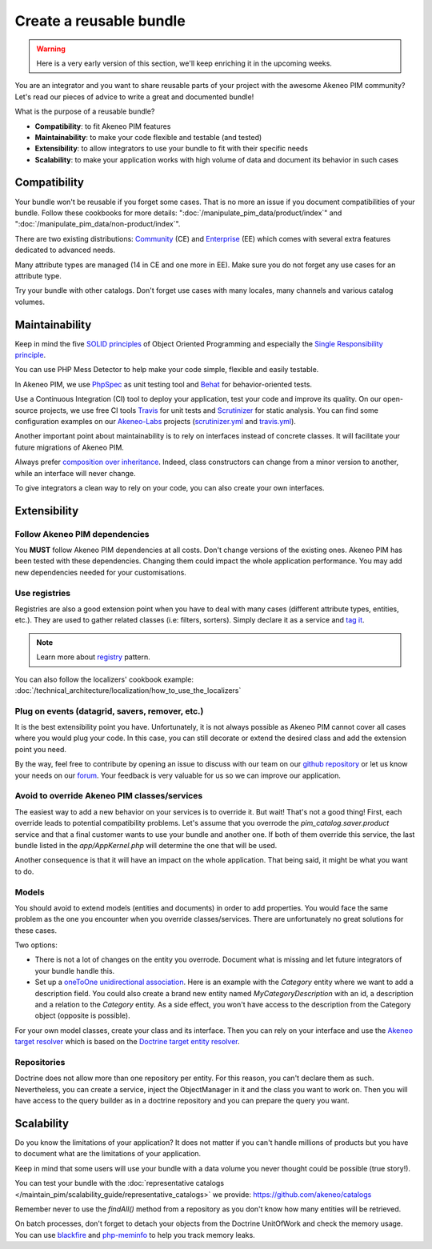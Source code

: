 Create a reusable bundle
========================

.. warning::

    Here is a very early version of this section, we'll keep enriching it in the upcoming weeks.

You are an integrator and you want to share reusable parts of your project with the awesome Akeneo PIM community?
Let's read our pieces of advice to write a great and documented bundle!


What is the purpose of a reusable bundle?

* **Compatibility**: to fit Akeneo PIM features
* **Maintainability**: to make your code flexible and testable (and tested)
* **Extensibility**: to allow integrators to use your bundle to fit with their specific needs
* **Scalability**: to make your application works with high volume of data and document its behavior in such cases


Compatibility
-------------

Your bundle won't be reusable if you forget some cases. That is no more an issue if you document compatibilities of your bundle.
Follow these cookbooks for more details: ":doc:`/manipulate_pim_data/product/index`" and ":doc:`/manipulate_pim_data/non-product/index`".

There are two existing distributions: `Community`_ (CE) and `Enterprise`_ (EE) which comes with several extra features dedicated to advanced needs.

Many attribute types are managed (14 in CE and one more in EE). Make sure you do not forget any use cases for an attribute type.

Try your bundle with other catalogs. Don't forget use cases with many locales, many channels and various catalog volumes.

.. _Community: https://github.com/akeneo/pim-community-standard
.. _Enterprise: https://www.akeneo.com/enterprise-edition/
.. _data generator bundle: https://github.com/akeneo-labs/DataGeneratorBundle


Maintainability
---------------

Keep in mind the five `SOLID principles`_ of Object Oriented Programming and especially the `Single Responsibility principle`_.

You can use PHP Mess Detector to help make your code simple, flexible and easily testable.

In Akeneo PIM, we use `PhpSpec`_ as unit testing tool and `Behat`_ for behavior-oriented tests.

Use a Continuous Integration (CI) tool to deploy your application, test your code and improve its quality.
On our open-source projects, we use free CI tools `Travis`_ for unit tests and `Scrutinizer`_ for static analysis.
You can find some configuration examples on our `Akeneo-Labs`_ projects (`scrutinizer.yml`_ and `travis.yml`_).

.. _Single Responsibility principle: https://en.wikipedia.org/wiki/Single_responsibility_principle
.. _SOLID principles: https://en.wikipedia.org/wiki/SOLID_(object-oriented_design)
.. _PHPMD: https://github.com/phpmd/phpmd/
.. _PhpSpec: http://phpspec.readthedocs.io/en/stable/
.. _Behat: http://docs.behat.org/en/latest/
.. _Travis: https://travis-ci.org/
.. _Scrutinizer: https://scrutinizer-ci.com/
.. _Akeneo-Labs: https://github.com/akeneo-labs
.. _scrutinizer.yml: https://github.com/akeneo-labs/CustomEntityBundle/blob/3.0/.scrutinizer.yml
.. _travis.yml: https://github.com/akeneo-labs/CustomEntityBundle/blob/3.0/.travis.yml


Another important point about maintainability is to rely on interfaces instead of concrete classes.
It will facilitate your future migrations of Akeneo PIM.

Always prefer `composition over inheritance`_.
Indeed, class constructors can change from a minor version to another, while an interface will never change.

To give integrators a clean way to rely on your code, you can also create your own interfaces.

.. _composition over inheritance: https://en.wikipedia.org/wiki/Composition_over_inheritance


Extensibility
-------------

Follow Akeneo PIM dependencies
""""""""""""""""""""""""""""""
You **MUST** follow Akeneo PIM dependencies at all costs. Don't change versions of the existing ones.
Akeneo PIM has been tested with these dependencies. Changing them could impact the whole application performance.
You may add new dependencies needed for your customisations.


Use registries
""""""""""""""
Registries are also a good extension point when you have to deal with many cases (different attribute types, entities, etc.).
They are used to gather related classes (i.e: filters, sorters).
Simply declare it as a service and `tag it <https://symfony.com/doc/2.7/service_container/tags.html>`_.

.. note::
    Learn more about `registry`_ pattern.

You can also follow the localizers' cookbook example: :doc:`/technical_architecture/localization/how_to_use_the_localizers`

.. _registry: https://martinfowler.com/eaaCatalog/registry.html


Plug on events (datagrid, savers, remover, etc.)
""""""""""""""""""""""""""""""""""""""""""""""""
It is the best extensibility point you have.
Unfortunately, it is not always possible as Akeneo PIM cannot cover all cases where you would plug your code.
In this case, you can still decorate or extend the desired class and add the extension point you need.

By the way, feel free to contribute by opening an issue to discuss with our team on our `github repository`_
or let us know your needs on our `forum`_. Your feedback is very valuable for us so we can improve our application.

.. _github repository: https://github.com/akeneo/pim-community-dev
.. _forum: https://www.akeneo.com/fr/forums/


Avoid to override Akeneo PIM classes/services
"""""""""""""""""""""""""""""""""""""""""""""
The easiest way to add a new behavior on your services is to override it. But wait! That's not a good thing!
First, each override leads to potential compatibility problems.
Let's assume that you overrode the `pim_catalog.saver.product` service and that a final customer wants to use your bundle and another one.
If both of them override this service, the last bundle listed in the `app/AppKernel.php` will determine the one that will be used.

Another consequence is that it will have an impact on the whole application. That being said, it might be what you want to do.


Models
""""""
You should avoid to extend models (entities and documents) in order to add properties.
You would face the same problem as the one you encounter when you override classes/services.
There are unfortunately no great solutions for these cases.

Two options:

- There is not a lot of changes on the entity you overrode. Document what is missing and let future integrators of your bundle handle this.
- Set up a `oneToOne unidirectional association`_. Here is an example with the `Category` entity where we want to add a description field.
  You could also create a brand new entity named `MyCategoryDescription` with an id, a description and a relation to the `Category` entity.
  As a side effect, you won't have access to the description from the Category object (opposite is possible).

For your own model classes, create your class and its interface.
Then you can rely on your interface and use the `Akeneo target resolver`_ which is based on the `Doctrine target entity resolver`_.

.. _oneToOne unidirectional association: https://www.doctrine-project.org/projects/doctrine-orm/en/2.5/reference/association-mapping.html#one-to-one-unidirectional
.. _Akeneo target resolver: https://github.com/akeneo/pim-community-dev/blob/3.1/src/Akeneo/Tool/Bundle/StorageUtilsBundle/DependencyInjection/Compiler/AbstractResolveDoctrineTargetModelPass.php
.. _Doctrine target entity resolver: https://symfony.com/doc/3.4/doctrine/resolve_target_entity.html


Repositories
""""""""""""
Doctrine does not allow more than one repository per entity. For this reason, you can't declare them as such.
Nevertheless, you can create a service, inject the ObjectManager in it and the class you want to work on.
Then you will have access to the query builder as in a doctrine repository and you can prepare the query you want.


Scalability
-----------

Do you know the limitations of your application?
It does not matter if you can't handle millions of products but you have to document what are the limitations of your application.

Keep in mind that some users will use your bundle with a data volume you never thought could be possible (true story!).

You can test your bundle with the :doc:`representative catalogs </maintain_pim/scalability_guide/representative_catalogs>` we provide: https://github.com/akeneo/catalogs

Remember never to use the `findAll()` method from a repository as you don't know how many entities will be retrieved.

On batch processes, don't forget to detach your objects from the Doctrine UnitOfWork and check the memory usage.
You can use `blackfire`_ and `php-meminfo`_ to help you track memory leaks.

.. _blackfire: https://blackfire.io/docs/introduction
.. _php-meminfo: https://github.com/BitOne/php-meminfo
